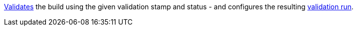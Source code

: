<<dsl-build-validate,Validates>> the build using the given validation stamp and status - and configures the
resulting <<dsl-validationrun,validation run>>.